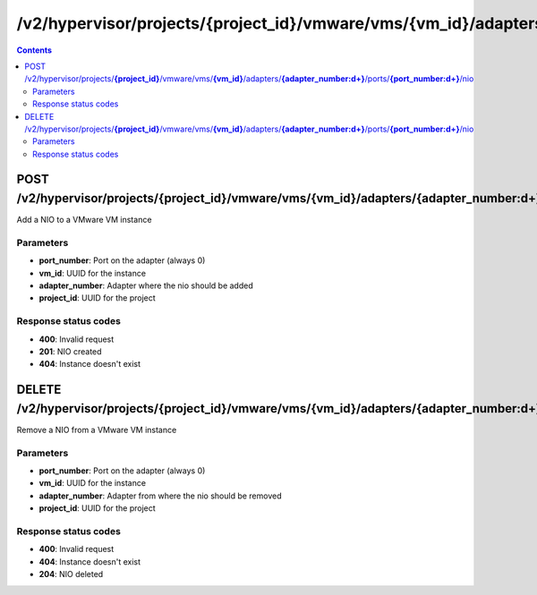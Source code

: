 /v2/hypervisor/projects/{project_id}/vmware/vms/{vm_id}/adapters/{adapter_number:\d+}/ports/{port_number:\d+}/nio
------------------------------------------------------------------------------------------------------------------------------------------

.. contents::

POST /v2/hypervisor/projects/**{project_id}**/vmware/vms/**{vm_id}**/adapters/**{adapter_number:\d+}**/ports/**{port_number:\d+}**/nio
~~~~~~~~~~~~~~~~~~~~~~~~~~~~~~~~~~~~~~~~~~~~~~~~~~~~~~~~~~~~~~~~~~~~~~~~~~~~~~~~~~~~~~~~~~~~~~~~~~~~~~~~~~~~~~~~~~~~~~~~~~~~~~~~~~~~~~~~~~~~~~~~~~~~~~~~~~~~~~
Add a NIO to a VMware VM instance

Parameters
**********
- **port_number**: Port on the adapter (always 0)
- **vm_id**: UUID for the instance
- **adapter_number**: Adapter where the nio should be added
- **project_id**: UUID for the project

Response status codes
**********************
- **400**: Invalid request
- **201**: NIO created
- **404**: Instance doesn't exist


DELETE /v2/hypervisor/projects/**{project_id}**/vmware/vms/**{vm_id}**/adapters/**{adapter_number:\d+}**/ports/**{port_number:\d+}**/nio
~~~~~~~~~~~~~~~~~~~~~~~~~~~~~~~~~~~~~~~~~~~~~~~~~~~~~~~~~~~~~~~~~~~~~~~~~~~~~~~~~~~~~~~~~~~~~~~~~~~~~~~~~~~~~~~~~~~~~~~~~~~~~~~~~~~~~~~~~~~~~~~~~~~~~~~~~~~~~~
Remove a NIO from a VMware VM instance

Parameters
**********
- **port_number**: Port on the adapter (always 0)
- **vm_id**: UUID for the instance
- **adapter_number**: Adapter from where the nio should be removed
- **project_id**: UUID for the project

Response status codes
**********************
- **400**: Invalid request
- **404**: Instance doesn't exist
- **204**: NIO deleted

